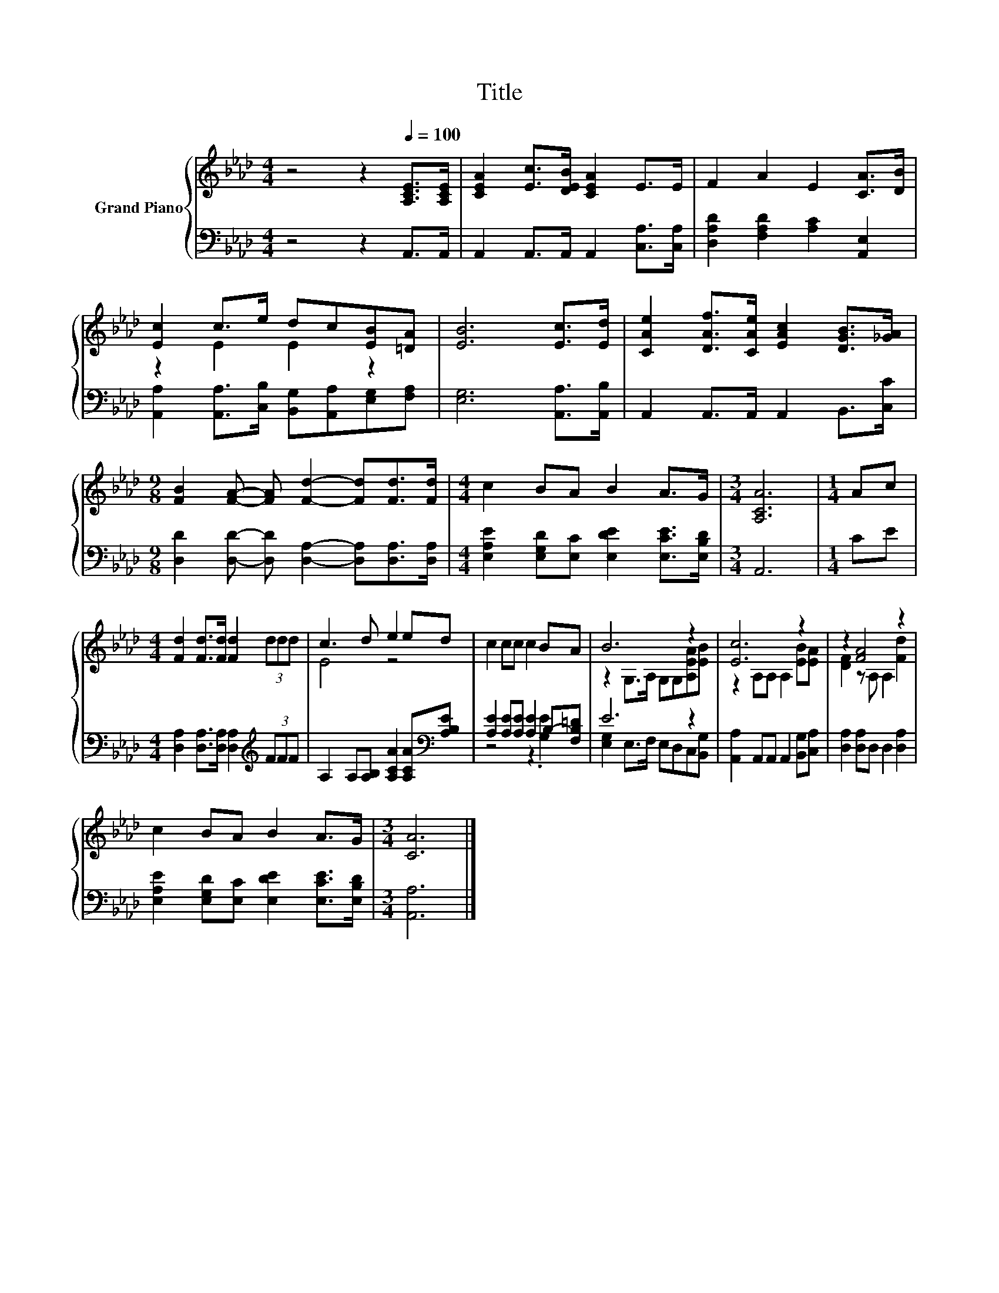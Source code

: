 X:1
T:Title
%%score { ( 1 3 ) | ( 2 4 ) }
L:1/8
M:4/4
K:Ab
V:1 treble nm="Grand Piano"
V:3 treble 
V:2 bass 
V:4 bass 
V:1
 z4 z2[Q:1/4=100] [A,CE]>[A,CE] | [CEA]2 [Ec]>[DEB] [CEA]2 E>E | F2 A2 E2 [CA]>[DB] | %3
 [Ec]2 c>e dc[EB][=DA] | [EB]6 [Ec]>[Ed] | [CAe]2 [DAf]>[CAe] [EAc]2 [DGB]>[_GA] | %6
[M:9/8] [FB]2 [FA]- [FA] [Fd]2- [Fd][Fd]>[Fd] |[M:4/4] c2 BA B2 A>G |[M:3/4] [A,CA]6 |[M:1/4] Ac | %10
[M:4/4] [Fd]2 [Fd]>[Fd] [Fd]2 (3ddd | c3 d e2 ed | c2 cc c2 BA | B6 z2 | [Ec]6 z2 | z2 [FA]4 z2 | %16
 c2 BA B2 A>G |[M:3/4] [CA]6 |] %18
V:2
 z4 z2 A,,>A,, | A,,2 A,,>A,, A,,2 [C,A,]>[C,A,] | [D,A,D]2 [F,A,D]2 [A,C]2 [A,,E,]2 | %3
 [A,,A,]2 [A,,A,]>[C,B,] [B,,G,][A,,A,][E,G,][F,A,] | [E,G,]6 [A,,A,]>[A,,B,] | %5
 A,,2 A,,>A,, A,,2 B,,>[C,C] |[M:9/8] [D,D]2 [D,D]- [D,D] [D,A,]2- [D,A,][D,A,]>[D,A,] | %7
[M:4/4] [E,A,E]2 [E,G,D][E,C] [E,DE]2 [E,CE]>[E,B,D] |[M:3/4] A,,6 |[M:1/4] CE | %10
[M:4/4] [D,A,]2 [D,A,]>[D,A,] [D,A,]2[K:treble] (3FFF | %11
 A,2 A,[A,B,] [A,CA]2 [A,CA][K:bass][A,B,E] | [A,E]2 [A,E][A,E] [A,E]2 B,-[F,B,=D] | E6 z2 | %14
 [A,,A,]2 A,,A,, A,,2 [B,,G,][C,A,] | [D,A,]2 [D,A,]D, D,2 [D,A,]2 | %16
 [E,A,E]2 [E,G,D][E,C] [E,DE]2 [E,CE]>[E,B,D] |[M:3/4] [A,,A,]6 |] %18
V:3
 x8 | x8 | x8 | z2 E2 E2 z2 | x8 | x8 |[M:9/8] x9 |[M:4/4] x8 |[M:3/4] x6 |[M:1/4] x2 |[M:4/4] x8 | %11
 E4 z4 | x8 | z2 G,>A, G,G,[A,EA][EB] | z2 A,A, A,2 [EB][EA] | [DF]2 z A, A,2 [Fd]2 | x8 | %17
[M:3/4] x6 |] %18
V:4
 x8 | x8 | x8 | x8 | x8 | x8 |[M:9/8] x9 |[M:4/4] x8 |[M:3/4] x6 |[M:1/4] x2 | %10
[M:4/4] x6[K:treble] x2 | x7[K:bass] x | z4 z2 .[G,E]2 | [E,G,]2 E,>F, E,D,C,[B,,G,] | x8 | x8 | %16
 x8 |[M:3/4] x6 |] %18

